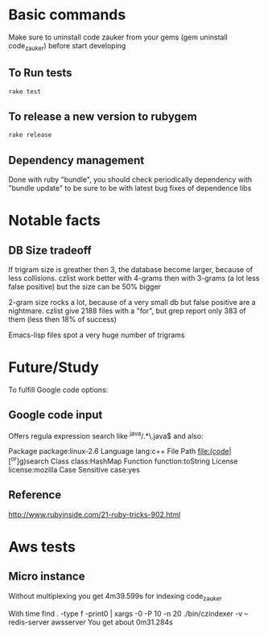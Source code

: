 * Basic  commands
Make sure to uninstall code zauker from your gems (gem  uninstall code_zauker)
before start developing
** To Run tests
#+begin_src sh
rake test
#+end_src

** To release a new version to rubygem
#+begin_src sh
rake release
#+end_src

** Dependency management
Done with ruby "bundle", you should check periodically dependency
with "bundle update" to be sure to be with latest bug fixes of dependence libs

* Notable facts
** DB Size tradeoff
If trigram size is greather then 3, the database become larger, because of less collisions.
czlist work better with 4-grams then with 3-grams (a lot less false positive) 
but the size can be 50% bigger

2-gram size rocks a lot, because of a very small db but false positive are a nightmare.
czlist give 2188 files with a "for", but grep report only 383 of them (less then 18% of success)


Emacs-lisp files spot a very huge number of trigrams


* Future/Study
To fulfill Google code options:
** Google code input
Offers regula expression search like
 ^java/.*\.java$
and also:

Package		package:linux-2.6
Language		lang:c++
File Path		file:(code|[^or]g)search
Class		class:HashMap
Function		function:toString
License		license:mozilla
Case Sensitive		case:yes

** Reference
   http://www.rubyinside.com/21-ruby-tricks-902.html


* Aws tests
** Micro instance
Without multiplexing you get 4m39.599s
for indexing code_zauker

With
 time find . -type f -print0 | xargs -0 -P 10  -n 20  ./bin/czindexer -v --redis-server awsserver
You get about 0m31.284s

